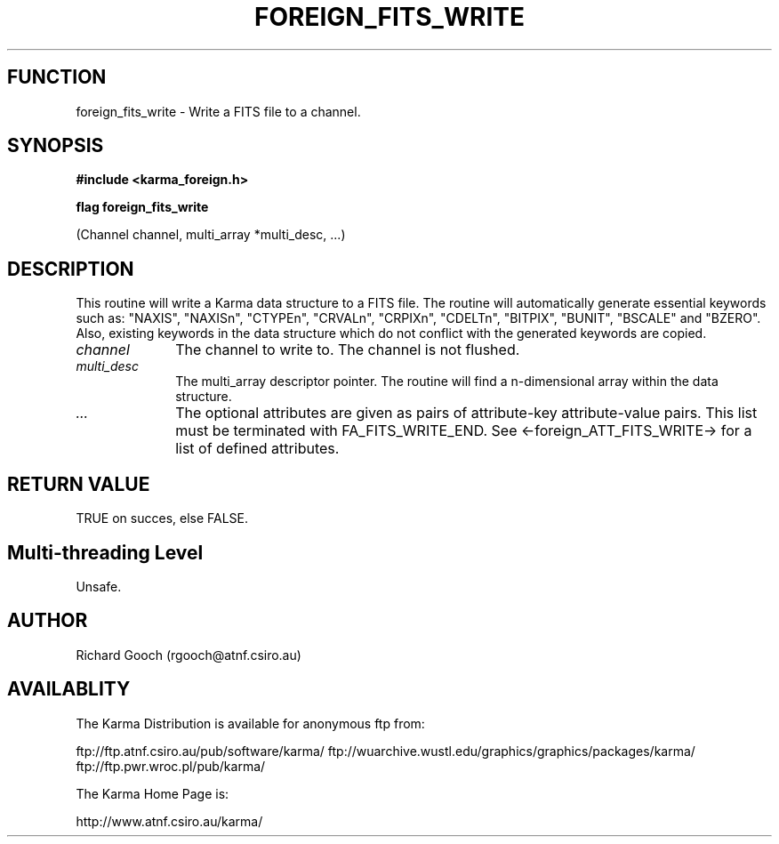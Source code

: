 .TH FOREIGN_FITS_WRITE 3 "24 Dec 2005" "Karma Distribution"
.SH FUNCTION
foreign_fits_write \- Write a FITS file to a channel.
.SH SYNOPSIS
.B #include <karma_foreign.h>
.sp
.B flag foreign_fits_write
.sp
(Channel channel, multi_array *multi_desc, ...)
.SH DESCRIPTION
This routine will write a Karma data structure to a FITS file.
The routine will automatically generate essential keywords such as:
"NAXIS", "NAXISn", "CTYPEn", "CRVALn", "CRPIXn", "CDELTn", "BITPIX",
"BUNIT", "BSCALE" and "BZERO". Also, existing keywords in the data
structure which do not conflict with the generated keywords are copied.
.IP \fIchannel\fP 1i
The channel to write to. The channel is not flushed.
.IP \fImulti_desc\fP 1i
The multi_array descriptor pointer. The routine will find a
n-dimensional array within the data structure.
.IP \fI...\fP 1i
The optional attributes are given as pairs of attribute-key
attribute-value pairs. This list must be terminated with FA_FITS_WRITE_END.
See <-foreign_ATT_FITS_WRITE-> for a list of defined attributes.
.SH RETURN VALUE
TRUE on succes, else FALSE.
.SH Multi-threading Level
Unsafe.
.SH AUTHOR
Richard Gooch (rgooch@atnf.csiro.au)
.SH AVAILABLITY
The Karma Distribution is available for anonymous ftp from:

ftp://ftp.atnf.csiro.au/pub/software/karma/
ftp://wuarchive.wustl.edu/graphics/graphics/packages/karma/
ftp://ftp.pwr.wroc.pl/pub/karma/

The Karma Home Page is:

http://www.atnf.csiro.au/karma/
